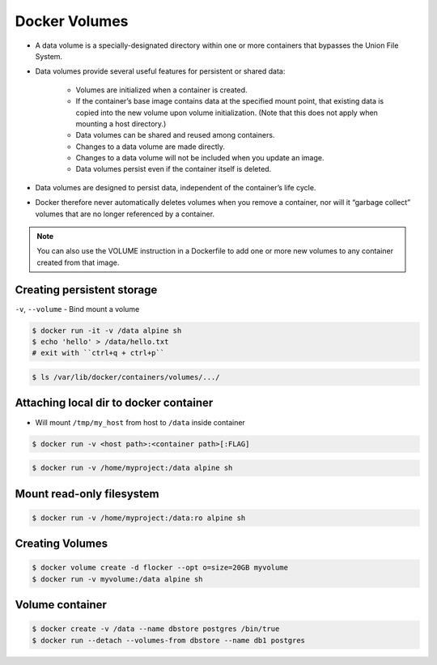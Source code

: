 Docker Volumes
==============

* A data volume is a specially-designated directory within one or more containers that bypasses the Union File System.
* Data volumes provide several useful features for persistent or shared data:

    - Volumes are initialized when a container is created.
    - If the container’s base image contains data at the specified mount point, that existing data is copied into the new volume upon volume initialization. (Note that this does not apply when mounting a host directory.)
    - Data volumes can be shared and reused among containers.
    - Changes to a data volume are made directly.
    - Changes to a data volume will not be included when you update an image.
    - Data volumes persist even if the container itself is deleted.

* Data volumes are designed to persist data, independent of the container’s life cycle.
* Docker therefore never automatically deletes volumes when you remove a container, nor will it “garbage collect” volumes that are no longer referenced by a container.

.. note:: You can also use the VOLUME instruction in a Dockerfile to add one or more new volumes to any container created from that image.


Creating persistent storage
---------------------------
``-v``, ``--volume`` - Bind mount a volume

.. code-block:: console

    $ docker run -it -v /data alpine sh
    $ echo 'hello' > /data/hello.txt
    # exit with ``ctrl+q + ctrl+p``

.. code-block:: console

    $ ls /var/lib/docker/containers/volumes/.../


Attaching local dir to docker container
---------------------------------------
* Will mount ``/tmp/my_host`` from host to ``/data`` inside container

.. code-block:: console

    $ docker run -v <host path>:<container path>[:FLAG]

.. code-block:: console

    $ docker run -v /home/myproject:/data alpine sh


Mount read-only filesystem
--------------------------
.. code-block:: console

    $ docker run -v /home/myproject:/data:ro alpine sh


Creating Volumes
----------------
.. code-block:: console

    $ docker volume create -d flocker --opt o=size=20GB myvolume
    $ docker run -v myvolume:/data alpine sh


Volume container
----------------
.. code-block:: console

    $ docker create -v /data --name dbstore postgres /bin/true
    $ docker run --detach --volumes-from dbstore --name db1 postgres
